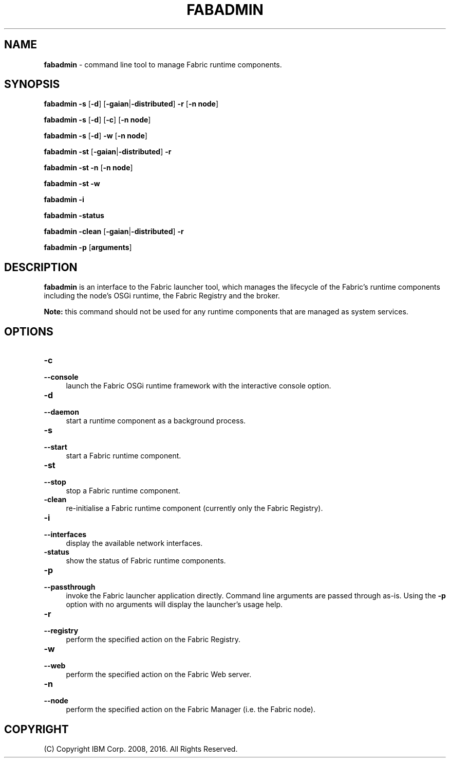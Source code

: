 .TH FABADMIN 1 06/14

.SH NAME
\fBfabadmin\fR \- command line tool to manage Fabric runtime components.

.SH SYNOPSIS
.P
\fBfabadmin\fR \fB-s\fR [\fB-d\fR] [\fB-gaian\fR|\fB-distributed\fR] \fB-r\fR [\fB-n\fR \fBnode\fR]
.P
\fBfabadmin\fR \fB-s\fR [\fB-d\fR] [\fB-c\fR] [\fB-n\fR \fBnode\fR]
.P
\fBfabadmin\fR \fB-s\fR [\fB-d\fR] \fB-w\fR [\fB-n\fR \fBnode\fR]
.P
\fBfabadmin\fR \fB-st\fR [\fB-gaian\fR|\fB-distributed\fR] \fB-r\fR 
.P
\fBfabadmin\fR \fB-st\fR \fB-n\fR [\fB-n\fR \fBnode\fR]
.P
\fBfabadmin\fR \fB-st\fR \fB-w\fR
.P
\fBfabadmin\fR \fB-i\fR
.P
\fBfabadmin\fR \fB-status\fR
.P
\fBfabadmin\fR \fB-clean\fR [\fB-gaian\fR|\fB-distributed\fR] \fB-r\fR 
.P
\fBfabadmin\fR \fB-p\fR [\fBarguments\fR]

.SH DESCRIPTION
.PP
\fBfabadmin\fR is an interface to the Fabric launcher tool, which manages the
lifecycle of the Fabric's runtime components including the node's OSGi
runtime, the Fabric Registry and the broker.
.PP
\fBNote:\fR this command should not be used for any runtime components
that are managed as system services.

.SH "OPTIONS"
.IP "\fB\-c\fR" 4
.PD 0
.IP "\fB\--console\fR" 4
.PD
launch the Fabric OSGi runtime framework with the interactive console option.

.IP "\fB\-d\fR" 4
.PD 0
.IP "\fB\--daemon\fR" 4
.PD
start a runtime component as a background process.

.IP "\fB\-s\fR" 4
.PD 0
.IP "\fB\--start\fR" 4
.PD
start a Fabric runtime component.

.IP "\fB\-st\fR" 4
.PD 0
.IP "\fB\--stop\fR" 4
.PD
stop a Fabric runtime component.

.IP "\fB\-clean\fR" 4
.PD
re-initialise a Fabric runtime component (currently only the Fabric Registry).

.IP "\fB\-i\fR" 4
.PD 0
.IP "\fB\--interfaces\fR" 4
.PD
display the available network interfaces.

.IP "\fB\-status\fR" 4
.PD
show the status of Fabric runtime components.

.IP "\fB\-p\fR" 4
.PD 0
.IP "\fB\--passthrough\fR" 4
.PD
invoke the Fabric launcher application directly. Command line arguments are
passed through as-is. Using the \fB\-p\fR option with no arguments will
display the launcher's usage help.

.IP "\fB\-r\fR" 4
.PD 0
.IP "\fB\--registry\fR" 4
.PD
perform the specified action on the Fabric Registry.

.IP "\fB\-w\fR" 4
.PD 0
.IP "\fB\--web\fR" 4
.PD
perform the specified action on the Fabric Web server.

.IP "\fB\-n\fR" 4
.PD 0
.IP "\fB\--node\fR" 4
.PD
perform the specified action on the Fabric Manager (i.e. the Fabric node).

.SH "COPYRIGHT"

(C) Copyright IBM Corp. 2008, 2016. All Rights Reserved.
